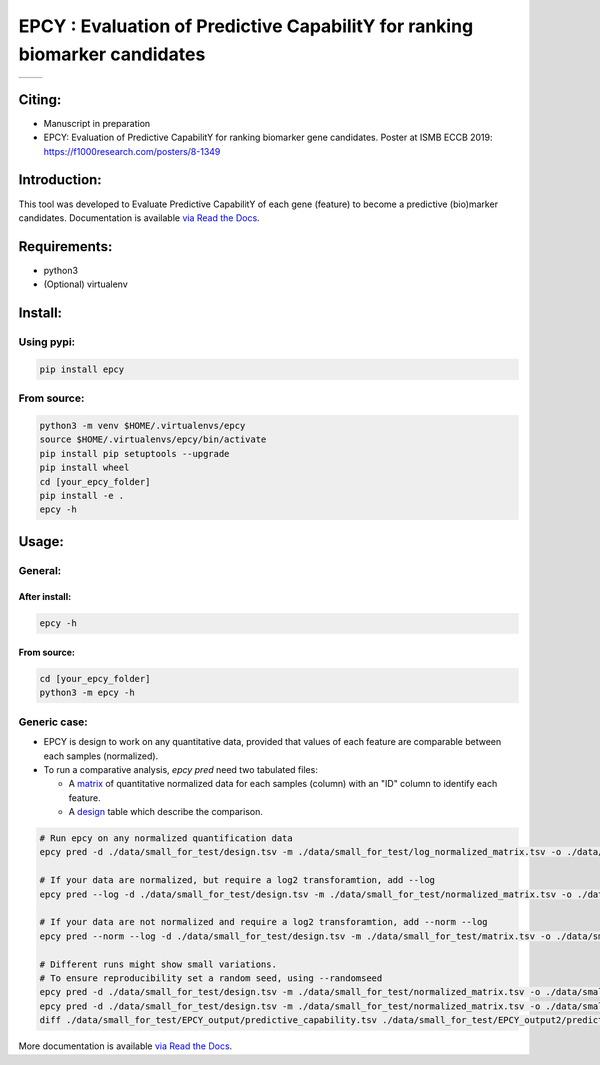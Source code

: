 =============================================================================
EPCY :  Evaluation of Predictive CapabilitY for ranking biomarker candidates
=============================================================================

+------------------------------------------------------------+------------------------------------------------------------------+
| .. image:: https://zenodo.org/badge/197271057.svg          | .. image:: https://img.shields.io/badge/python-3.6-blue.svg      |
|    :target: https://zenodo.org/doi/10.5281/zenodo.10407905 |    :target: https://www.python.org/downloads/release/python-362/ |
+------------------------------------------------------------+------------------------------------------------------------------+


-------
Citing:
-------
* Manuscript in preparation
* EPCY: Evaluation of Predictive CapabilitY for ranking biomarker gene candidates. Poster at ISMB ECCB 2019: https://f1000research.com/posters/8-1349

-------------
Introduction:
-------------

This tool was developed to Evaluate Predictive CapabilitY of each gene (feature) to become a predictive (bio)marker candidates.
Documentation is available `via Read the Docs <https://epcy.readthedocs.io/>`_.

-------------
Requirements:
-------------

* python3
* (Optional) virtualenv

--------
Install:
--------

Using pypi:
-----------

.. code:: shell

  pip install epcy

From source:
------------
.. code:: shell

  python3 -m venv $HOME/.virtualenvs/epcy
  source $HOME/.virtualenvs/epcy/bin/activate
  pip install pip setuptools --upgrade
  pip install wheel
  cd [your_epcy_folder]
  pip install -e .
  epcy -h

------
Usage:
------

General:
--------

After install:
**************

.. code:: shell

  epcy -h

From source:
************

.. code:: shell

  cd [your_epcy_folder]
  python3 -m epcy -h

Generic case:
-------------

* EPCY is design to work on any quantitative data, provided that values of each feature are comparable between each samples (normalized).
* To run a comparative analysis, `epcy pred` need two tabulated files:

  * A `matrix`_ of quantitative normalized data for each samples (column) with an "ID" column to identify each feature.
  * A `design`_ table which describe the comparison.

.. _matrix: https://github.com/iric-soft/epcy/blob/master/data/small_for_test/normalized_matrix.tsv
.. _design: https://github.com/iric-soft/epcy/blob/master/data/small_for_test/design.tsv

.. code:: shell

  # Run epcy on any normalized quantification data
  epcy pred -d ./data/small_for_test/design.tsv -m ./data/small_for_test/log_normalized_matrix.tsv -o ./data/small_for_test/EPCY_output

  # If your data are normalized, but require a log2 transforamtion, add --log
  epcy pred --log -d ./data/small_for_test/design.tsv -m ./data/small_for_test/normalized_matrix.tsv -o ./data/small_for_test/EPCY_output

  # If your data are not normalized and require a log2 transforamtion, add --norm --log
  epcy pred --norm --log -d ./data/small_for_test/design.tsv -m ./data/small_for_test/matrix.tsv -o ./data/small_for_test/EPCY_output

  # Different runs might show small variations.
  # To ensure reproducibility set a random seed, using --randomseed
  epcy pred -d ./data/small_for_test/design.tsv -m ./data/small_for_test/normalized_matrix.tsv -o ./data/small_for_test/EPCY_output --randomseed 42
  epcy pred -d ./data/small_for_test/design.tsv -m ./data/small_for_test/normalized_matrix.tsv -o ./data/small_for_test/EPCY_output2 --randomseed 42
  diff ./data/small_for_test/EPCY_output/predictive_capability.tsv ./data/small_for_test/EPCY_output2/predictive_capability.tsv


More documentation is available `via Read the Docs <https://epcy.readthedocs.io/>`_.
